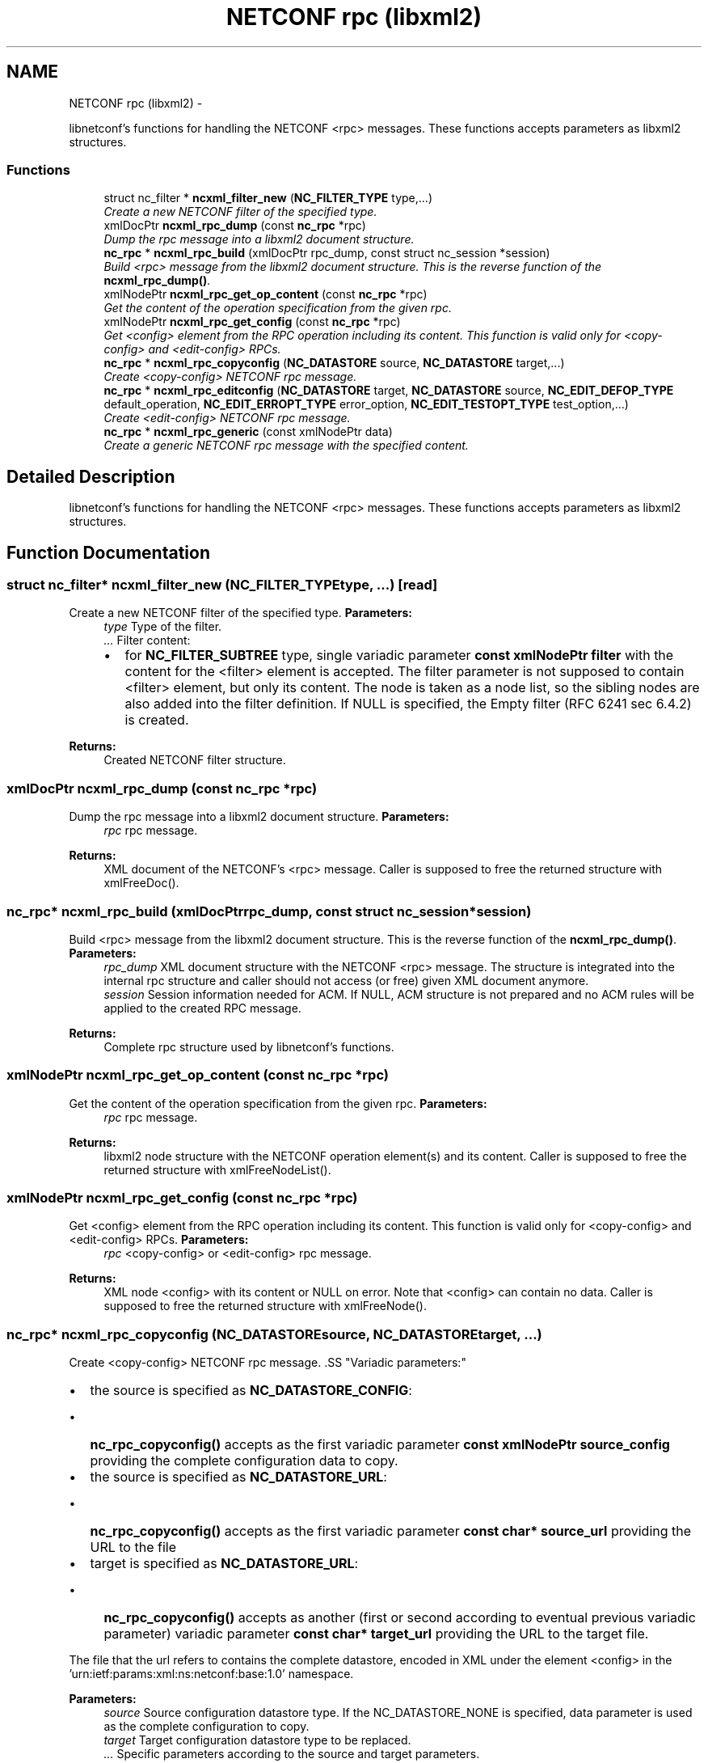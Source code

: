 .TH "NETCONF rpc (libxml2)" 3 "Mon May 6 2013" "Version 0.5.0" "libnetconf" \" -*- nroff -*-
.ad l
.nh
.SH NAME
NETCONF rpc (libxml2) \- 
.PP
libnetconf's functions for handling the NETCONF <rpc> messages\&. These functions accepts parameters as libxml2 structures\&.  

.SS "Functions"

.in +1c
.ti -1c
.RI "struct nc_filter * \fBncxml_filter_new\fP (\fBNC_FILTER_TYPE\fP type,\&.\&.\&.)"
.br
.RI "\fICreate a new NETCONF filter of the specified type\&. \fP"
.ti -1c
.RI "xmlDocPtr \fBncxml_rpc_dump\fP (const \fBnc_rpc\fP *rpc)"
.br
.RI "\fIDump the rpc message into a libxml2 document structure\&. \fP"
.ti -1c
.RI "\fBnc_rpc\fP * \fBncxml_rpc_build\fP (xmlDocPtr rpc_dump, const struct nc_session *session)"
.br
.RI "\fIBuild <rpc> message from the libxml2 document structure\&. This is the reverse function of the \fBncxml_rpc_dump()\fP\&. \fP"
.ti -1c
.RI "xmlNodePtr \fBncxml_rpc_get_op_content\fP (const \fBnc_rpc\fP *rpc)"
.br
.RI "\fIGet the content of the operation specification from the given rpc\&. \fP"
.ti -1c
.RI "xmlNodePtr \fBncxml_rpc_get_config\fP (const \fBnc_rpc\fP *rpc)"
.br
.RI "\fIGet <config> element from the RPC operation including its content\&. This function is valid only for <copy-config> and <edit-config> RPCs\&. \fP"
.ti -1c
.RI "\fBnc_rpc\fP * \fBncxml_rpc_copyconfig\fP (\fBNC_DATASTORE\fP source, \fBNC_DATASTORE\fP target,\&.\&.\&.)"
.br
.RI "\fICreate <copy-config> NETCONF rpc message\&. \fP"
.ti -1c
.RI "\fBnc_rpc\fP * \fBncxml_rpc_editconfig\fP (\fBNC_DATASTORE\fP target, \fBNC_DATASTORE\fP source, \fBNC_EDIT_DEFOP_TYPE\fP default_operation, \fBNC_EDIT_ERROPT_TYPE\fP error_option, \fBNC_EDIT_TESTOPT_TYPE\fP test_option,\&.\&.\&.)"
.br
.RI "\fICreate <edit-config> NETCONF rpc message\&. \fP"
.ti -1c
.RI "\fBnc_rpc\fP * \fBncxml_rpc_generic\fP (const xmlNodePtr data)"
.br
.RI "\fICreate a generic NETCONF rpc message with the specified content\&. \fP"
.in -1c
.SH "Detailed Description"
.PP 
libnetconf's functions for handling the NETCONF <rpc> messages\&. These functions accepts parameters as libxml2 structures\&. 


.SH "Function Documentation"
.PP 
.SS "struct nc_filter* ncxml_filter_new (\fBNC_FILTER_TYPE\fPtype, \&.\&.\&.)\fC [read]\fP"

.PP
Create a new NETCONF filter of the specified type\&. \fBParameters:\fP
.RS 4
\fItype\fP Type of the filter\&. 
.br
\fI\&.\&.\&.\fP Filter content:
.IP "\(bu" 2
for \fBNC_FILTER_SUBTREE\fP type, single variadic parameter \fBconst xmlNodePtr filter\fP with the content for the <filter> element is accepted\&. The filter parameter is not supposed to contain <filter> element, but only its content\&. The node is taken as a node list, so the sibling nodes are also added into the filter definition\&. If NULL is specified, the Empty filter (RFC 6241 sec 6\&.4\&.2) is created\&. 
.PP
.RE
.PP
\fBReturns:\fP
.RS 4
Created NETCONF filter structure\&. 
.RE
.PP

.SS "xmlDocPtr ncxml_rpc_dump (const \fBnc_rpc\fP *rpc)"

.PP
Dump the rpc message into a libxml2 document structure\&. \fBParameters:\fP
.RS 4
\fIrpc\fP rpc message\&. 
.RE
.PP
\fBReturns:\fP
.RS 4
XML document of the NETCONF's <rpc> message\&. Caller is supposed to free the returned structure with xmlFreeDoc()\&. 
.RE
.PP

.SS "\fBnc_rpc\fP* ncxml_rpc_build (xmlDocPtrrpc_dump, const struct nc_session *session)"

.PP
Build <rpc> message from the libxml2 document structure\&. This is the reverse function of the \fBncxml_rpc_dump()\fP\&. \fBParameters:\fP
.RS 4
\fIrpc_dump\fP XML document structure with the NETCONF <rpc> message\&. The structure is integrated into the internal rpc structure and caller should not access (or free) given XML document anymore\&. 
.br
\fIsession\fP Session information needed for ACM\&. If NULL, ACM structure is not prepared and no ACM rules will be applied to the created RPC message\&. 
.RE
.PP
\fBReturns:\fP
.RS 4
Complete rpc structure used by libnetconf's functions\&. 
.RE
.PP

.SS "xmlNodePtr ncxml_rpc_get_op_content (const \fBnc_rpc\fP *rpc)"

.PP
Get the content of the operation specification from the given rpc\&. \fBParameters:\fP
.RS 4
\fIrpc\fP rpc message\&. 
.RE
.PP
\fBReturns:\fP
.RS 4
libxml2 node structure with the NETCONF operation element(s) and its content\&. Caller is supposed to free the returned structure with xmlFreeNodeList()\&. 
.RE
.PP

.SS "xmlNodePtr ncxml_rpc_get_config (const \fBnc_rpc\fP *rpc)"

.PP
Get <config> element from the RPC operation including its content\&. This function is valid only for <copy-config> and <edit-config> RPCs\&. \fBParameters:\fP
.RS 4
\fIrpc\fP <copy-config> or <edit-config> rpc message\&.
.RE
.PP
\fBReturns:\fP
.RS 4
XML node <config> with its content or NULL on error\&. Note that <config> can contain no data\&. Caller is supposed to free the returned structure with xmlFreeNode()\&. 
.RE
.PP

.SS "\fBnc_rpc\fP* ncxml_rpc_copyconfig (\fBNC_DATASTORE\fPsource, \fBNC_DATASTORE\fPtarget, \&.\&.\&.)"

.PP
Create <copy-config> NETCONF rpc message\&. .SS "Variadic parameters:"
.PP
.IP "\(bu" 2
the source is specified as \fBNC_DATASTORE_CONFIG\fP:
.IP "  \(bu" 4
\fBnc_rpc_copyconfig()\fP accepts as the first variadic parameter \fBconst xmlNodePtr source_config\fP providing the complete configuration data to copy\&.
.PP

.IP "\(bu" 2
the source is specified as \fBNC_DATASTORE_URL\fP:
.IP "  \(bu" 4
\fBnc_rpc_copyconfig()\fP accepts as the first variadic parameter \fBconst char* source_url\fP providing the URL to the file
.PP

.IP "\(bu" 2
target is specified as \fBNC_DATASTORE_URL\fP:
.IP "  \(bu" 4
\fBnc_rpc_copyconfig()\fP accepts as another (first or second according to eventual previous variadic parameter) variadic parameter \fBconst char* target_url\fP providing the URL to the target file\&.
.PP

.PP
.PP
The file that the url refers to contains the complete datastore, encoded in XML under the element <config> in the 'urn:ietf:params:xml:ns:netconf:base:1\&.0' namespace\&.
.PP
\fBParameters:\fP
.RS 4
\fIsource\fP Source configuration datastore type\&. If the NC_DATASTORE_NONE is specified, data parameter is used as the complete configuration to copy\&. 
.br
\fItarget\fP Target configuration datastore type to be replaced\&. 
.br
\fI\&.\&.\&.\fP Specific parameters according to the source and target parameters\&. 
.RE
.PP
\fBReturns:\fP
.RS 4
Created rpc message\&. 
.RE
.PP

.SS "\fBnc_rpc\fP* ncxml_rpc_editconfig (\fBNC_DATASTORE\fPtarget, \fBNC_DATASTORE\fPsource, \fBNC_EDIT_DEFOP_TYPE\fPdefault_operation, \fBNC_EDIT_ERROPT_TYPE\fPerror_option, \fBNC_EDIT_TESTOPT_TYPE\fPtest_option, \&.\&.\&.)"

.PP
Create <edit-config> NETCONF rpc message\&. \fBParameters:\fP
.RS 4
\fItarget\fP Target configuration datastore type to be edited\&. 
.br
\fIsource\fP Specifies the type of the source data taken from the variadic parameter\&. Only \fBNC_DATASTORE_CONFIG\fP (variadic parameter contains the <config> data) and \fBNC_DATASTORE_URL\fP (variadic parameter contains URL for <url> element) values are accepted\&. 
.br
\fIdefault_operation\fP Default operation for this request, 0 to skip the setting of this parameter and use default server ('merge') behavior\&. 
.br
\fIerror_option\fP Set the response to an error, 0 for the server default behavior\&. 
.br
\fItest_option\fP Set test-option element according to :validate:1\&.1 capability specified in RFC 6241\&. 
.br
\fI\&.\&.\&.\fP According to the source parameter, variadic parameter can be one of the following:
.IP "\(bu" 2
\fBconst xmlNodePtr config\fP defining the content of the <config> element in case the source parameter is specified as \fBNC_DATASTORE_CONFIG\fP\&. The config parameter can points to the node list\&.
.IP "\(bu" 2
\fBconst char* source_url\fP specifying URL, in case the source parameter is specified as \fBNC_DATASTORE_URL\fP\&. The URL must refer to the file containing configuration data hierarchy to be modified, encoded in XML under the element <config> in the 'urn:ietf:params:xml:ns:netconf:base:1\&.0' namespace\&.
.PP
.RE
.PP
\fBReturns:\fP
.RS 4
Created rpc message\&. 
.RE
.PP

.SS "\fBnc_rpc\fP* ncxml_rpc_generic (const xmlNodePtrdata)"

.PP
Create a generic NETCONF rpc message with the specified content\&. The function recieves the data parameter and envelopes it into an <rpc> container\&. Caller is fully responsible for the correctness of the given data\&.
.PP
\fBParameters:\fP
.RS 4
\fIdata\fP XML content of the <rpc> request to be sent\&. 
.RE
.PP
\fBReturns:\fP
.RS 4
Created rpc message\&. 
.RE
.PP

.SH "Author"
.PP 
Generated automatically by Doxygen for libnetconf from the source code\&.
